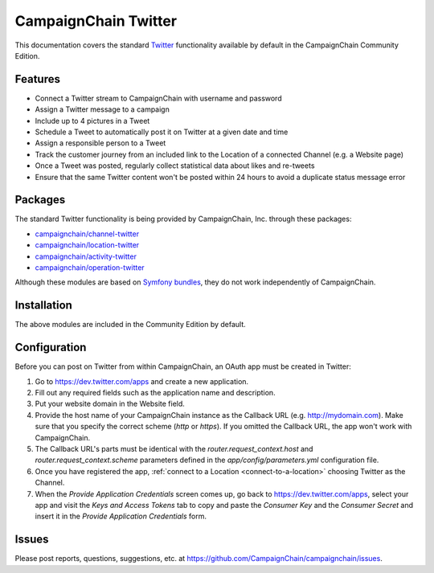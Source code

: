 CampaignChain Twitter
=====================

This documentation covers the standard `Twitter`_ functionality available by
default in the CampaignChain Community Edition.

Features
--------

- Connect a Twitter stream to CampaignChain with username and password
- Assign a Twitter message to a campaign
- Include up to 4 pictures in a Tweet
- Schedule a Tweet to automatically post it on Twitter at a given date and time
- Assign a responsible person to a Tweet
- Track the customer journey from an included link to the Location of a
  connected Channel (e.g. a Website page)
- Once a Tweet was posted, regularly collect statistical data about likes
  and re-tweets
- Ensure that the same Twitter content won't be posted within 24 hours to avoid
  a duplicate status message error

Packages
--------

The standard Twitter functionality is being provided by CampaignChain, Inc.
through these packages:

- `campaignchain/channel-twitter`_
- `campaignchain/location-twitter`_
- `campaignchain/activity-twitter`_
- `campaignchain/operation-twitter`_

Although these modules are based on `Symfony bundles`_, they do not work
independently of CampaignChain.

Installation
------------

The above modules are included in the Community Edition by default.

Configuration
-------------

.. _twitter-oauth-app-configuration:

Before you can post on Twitter from within CampaignChain, an OAuth app must be
created in Twitter:

#. Go to https://dev.twitter.com/apps and create a new application.
#. Fill out any required fields such as the application name and description.
#. Put your website domain in the Website field.
#. Provide the host name of your CampaignChain instance as the Callback URL
   (e.g. http://mydomain.com). Make sure that you specify the correct scheme
   (`http` or `https`). If you omitted the Callback URL, the app won't work with
   CampaignChain.
#. The Callback URL's parts must be identical with the
   `router.request_context.host` and `router.request_context.scheme` parameters
   defined in the `app/config/parameters.yml` configuration file.
#. Once you have registered the app, :ref:`connect to a Location <connect-to-a-location>`
   choosing Twitter as the Channel.
#. When the *Provide Application Credentials* screen comes up, go back to
   https://dev.twitter.com/apps, select your app and visit the *Keys and
   Access Tokens* tab to copy and paste the *Consumer Key* and the *Consumer
   Secret* and insert it in the *Provide Application Credentials* form.

Issues
------

Please post reports, questions, suggestions, etc. at
https://github.com/CampaignChain/campaignchain/issues.

.. _Twitter: https://twitter.com/
.. _campaignchain/channel-twitter: https://github.com/CampaignChain/channel-twitter
.. _campaignchain/location-twitter: https://github.com/CampaignChain/location-twitter
.. _campaignchain/activity-twitter: https://github.com/CampaignChain/activity-twitter
.. _campaignchain/operation-twitter: https://github.com/CampaignChain/operation-twitter
.. _Symfony bundles: http://symfony.com/doc/current/bundles.html
